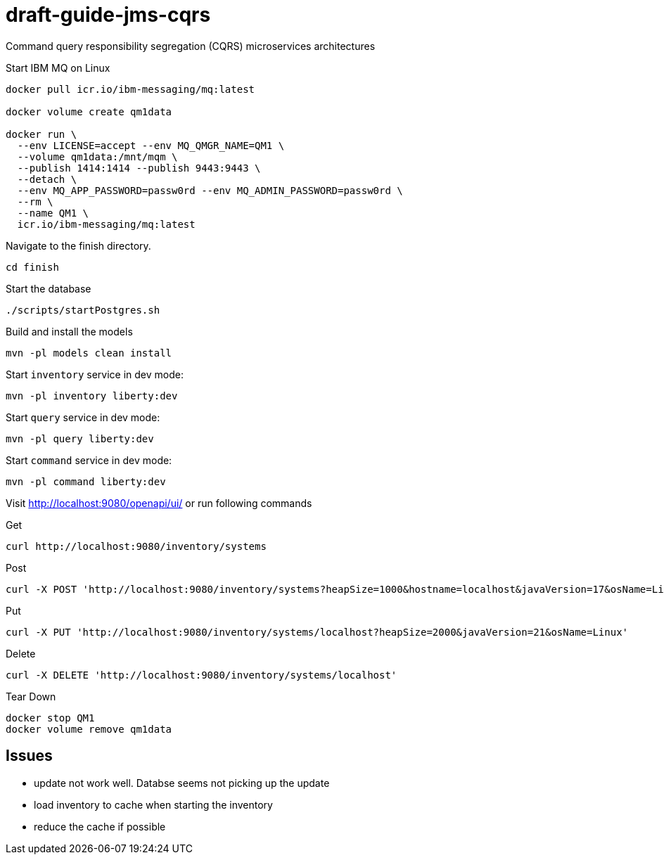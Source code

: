# draft-guide-jms-cqrs

Command query responsibility segregation (CQRS) microservices architectures

Start IBM MQ on Linux
```
docker pull icr.io/ibm-messaging/mq:latest

docker volume create qm1data

docker run \
  --env LICENSE=accept --env MQ_QMGR_NAME=QM1 \
  --volume qm1data:/mnt/mqm \
  --publish 1414:1414 --publish 9443:9443 \
  --detach \
  --env MQ_APP_PASSWORD=passw0rd --env MQ_ADMIN_PASSWORD=passw0rd \
  --rm \
  --name QM1 \
  icr.io/ibm-messaging/mq:latest
```

Navigate to the finish directory.
```
cd finish
```

Start the database
```
./scripts/startPostgres.sh
```

Build and install the models
```
mvn -pl models clean install
```

Start `inventory` service in dev mode:
```
mvn -pl inventory liberty:dev
```

Start `query` service in dev mode:
```
mvn -pl query liberty:dev
```

Start `command` service in dev mode:
```
mvn -pl command liberty:dev
```

Visit http://localhost:9080/openapi/ui/ or run following commands

Get
```
curl http://localhost:9080/inventory/systems
```

Post
```
curl -X POST 'http://localhost:9080/inventory/systems?heapSize=1000&hostname=localhost&javaVersion=17&osName=Linux'
```

Put
```
curl -X PUT 'http://localhost:9080/inventory/systems/localhost?heapSize=2000&javaVersion=21&osName=Linux'
```

Delete
```
curl -X DELETE 'http://localhost:9080/inventory/systems/localhost'
```

Tear Down
```
docker stop QM1
docker volume remove qm1data
```

## Issues
- update not work well. Databse seems not picking up the update
- load inventory to cache when starting the inventory
- reduce the cache if possible